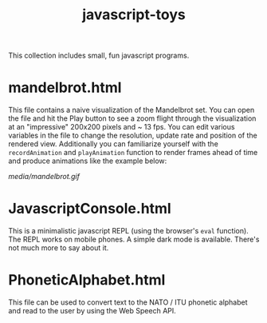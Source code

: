 #+title: javascript-toys

This collection includes small, fun javascript programs.

* mandelbrot.html
This file contains a naive visualization of the Mandelbrot set. You can open the file and hit the Play button to see a zoom flight through the visualization at an "impressive" 200x200 pixels and ~ 13 fps. You can edit various variables in the file to change the resolution, update rate and position of the rendered view. Additionally you can familiarize yourself with the ~recordAnimation~ and ~playAnimation~ function to render frames ahead of time and produce animations like the example below:

[[media/mandelbrot.gif]]

* JavascriptConsole.html
This is a minimalistic javascript REPL (using the browser's ~eval~ function). The REPL works on mobile phones. A simple dark mode is available. There's not much more to say about it.

* PhoneticAlphabet.html

This file can be used to convert text to the NATO / ITU phonetic alphabet and read to the user by using the Web Speech API.
